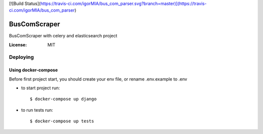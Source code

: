 [![Build Status](https://travis-ci.com/igorMIA/bus_com_parser.svg?branch=master)](https://travis-ci.com/igorMIA/bus_com_parser)

BusComScraper
=======

BusComScraper with celery and elasticsearch project

:License: MIT


Deploying
--------------

Using docker-compose
^^^^^^^^^^^^^^^^^^^^^

Before first project start, you should create your env file, or rename .env.example to .env

*  to start project run::

    $ docker-compose up django

*  to run tests run::

    $ docker-compose up tests

